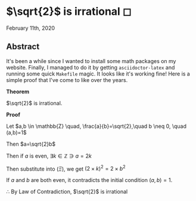 * $\sqrt{2}$ is irrational ◻

February 11th, 2020

** Abstract
It's been a while since I wanted to install some math packages on my
website. Finally, I managed to do it by getting =asciidoctor-latex= and
running some quick =Makefile= magic. It looks like it's working fine! Here is a
simple proof that I've come to like over the years.

$\mathbf{Theorem}$
   
$\sqrt{2}$ is irrational.
   
$\mathbf{Proof}$
   
Let $a,b \in \mathbb{Z} \quad, \frac{a}{b}=\sqrt{2},\quad b \neq 0, \quad (a,b)=1$

Then $a=\sqrt{2}b$

\begin{align*}
	\implies & a^2=2 \times b^2 \quad (\Xi) \\
	\implies & 2|a^2                        \\
	\implies & 2|a                          \\
\end{align*}

Then if $a$ is even, $\exists k \in \mathbb{Z} \ni a = 2k$
   
Then substitute into $(\Xi)$, we get $(2 \times k)^2=2\times b^2$

\begin{align*}
	\implies & 4 \times k^2 = 2 \times b^2 \\
	\implies & 2 \times k^2 = b^2          \\
	\implies & 2|b^2                       \\
	\implies & 2|b
\end{align*}

If $a$ and $b$ are both even, it contradicts the initial condition $(a,b)=1$.
   
$\therefore$ By Law of Contradiction, $\sqrt{2}$ is irrational
